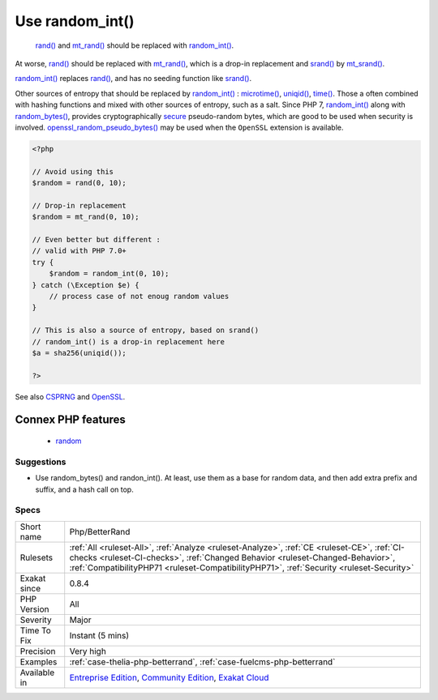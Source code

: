 .. _php-betterrand:

.. _use-random\_int():

Use random_int()
++++++++++++++++

  `rand() <https://www.php.net/rand>`_ and `mt_rand() <https://www.php.net/mt_rand>`_ should be replaced with `random_int() <https://www.php.net/random_int>`_.

At worse, `rand() <https://www.php.net/rand>`_ should be replaced with `mt_rand() <https://www.php.net/mt_rand>`_, which is a drop-in replacement and `srand() <https://www.php.net/srand>`_ by `mt_srand() <https://www.php.net/mt_srand>`_. 

`random_int() <https://www.php.net/random_int>`_ replaces `rand() <https://www.php.net/rand>`_, and has no seeding function like `srand() <https://www.php.net/srand>`_.

Other sources of entropy that should be replaced by `random_int() <https://www.php.net/random_int>`_ : `microtime() <https://www.php.net/microtime>`_, `uniqid() <https://www.php.net/uniqid>`_, `time() <https://www.php.net/time>`_. Those a often combined with hashing functions and mixed with other sources of entropy, such as a salt.
Since PHP 7, `random_int() <https://www.php.net/random_int>`_ along with `random_bytes() <https://www.php.net/random_bytes>`_, provides cryptographically `secure <https://www.php.net/secure>`_ pseudo-random bytes, which are good to be used
when security is involved. `openssl_random_pseudo_bytes() <https://www.php.net/openssl_random_pseudo_bytes>`_ may be used when the ``OpenSSL`` extension is available.

.. code-block:: php
   
   <?php
   
   // Avoid using this
   $random = rand(0, 10);
   
   // Drop-in replacement
   $random = mt_rand(0, 10);
   
   // Even better but different : 
   // valid with PHP 7.0+
   try {
       $random = random_int(0, 10);
   } catch (\Exception $e) {
       // process case of not enoug random values
   }
   
   // This is also a source of entropy, based on srand()
   // random_int() is a drop-in replacement here
   $a = sha256(uniqid());
   
   ?>

See also `CSPRNG <https://www.php.net/manual/en/book.csprng.php>`_ and `OpenSSL <https://www.php.net/manual/en/book.openssl.php>`_.

Connex PHP features
-------------------

  + `random <https://php-dictionary.readthedocs.io/en/latest/dictionary/random.ini.html>`_


Suggestions
___________

* Use random_bytes() and randon_int(). At least, use them as a base for random data, and then add extra prefix and suffix, and a hash call on top.




Specs
_____

+--------------+--------------------------------------------------------------------------------------------------------------------------------------------------------------------------------------------------------------------------------------------------------------------------+
| Short name   | Php/BetterRand                                                                                                                                                                                                                                                           |
+--------------+--------------------------------------------------------------------------------------------------------------------------------------------------------------------------------------------------------------------------------------------------------------------------+
| Rulesets     | :ref:`All <ruleset-All>`, :ref:`Analyze <ruleset-Analyze>`, :ref:`CE <ruleset-CE>`, :ref:`CI-checks <ruleset-CI-checks>`, :ref:`Changed Behavior <ruleset-Changed-Behavior>`, :ref:`CompatibilityPHP71 <ruleset-CompatibilityPHP71>`, :ref:`Security <ruleset-Security>` |
+--------------+--------------------------------------------------------------------------------------------------------------------------------------------------------------------------------------------------------------------------------------------------------------------------+
| Exakat since | 0.8.4                                                                                                                                                                                                                                                                    |
+--------------+--------------------------------------------------------------------------------------------------------------------------------------------------------------------------------------------------------------------------------------------------------------------------+
| PHP Version  | All                                                                                                                                                                                                                                                                      |
+--------------+--------------------------------------------------------------------------------------------------------------------------------------------------------------------------------------------------------------------------------------------------------------------------+
| Severity     | Major                                                                                                                                                                                                                                                                    |
+--------------+--------------------------------------------------------------------------------------------------------------------------------------------------------------------------------------------------------------------------------------------------------------------------+
| Time To Fix  | Instant (5 mins)                                                                                                                                                                                                                                                         |
+--------------+--------------------------------------------------------------------------------------------------------------------------------------------------------------------------------------------------------------------------------------------------------------------------+
| Precision    | Very high                                                                                                                                                                                                                                                                |
+--------------+--------------------------------------------------------------------------------------------------------------------------------------------------------------------------------------------------------------------------------------------------------------------------+
| Examples     | :ref:`case-thelia-php-betterrand`, :ref:`case-fuelcms-php-betterrand`                                                                                                                                                                                                    |
+--------------+--------------------------------------------------------------------------------------------------------------------------------------------------------------------------------------------------------------------------------------------------------------------------+
| Available in | `Entreprise Edition <https://www.exakat.io/entreprise-edition>`_, `Community Edition <https://www.exakat.io/community-edition>`_, `Exakat Cloud <https://www.exakat.io/exakat-cloud/>`_                                                                                  |
+--------------+--------------------------------------------------------------------------------------------------------------------------------------------------------------------------------------------------------------------------------------------------------------------------+


